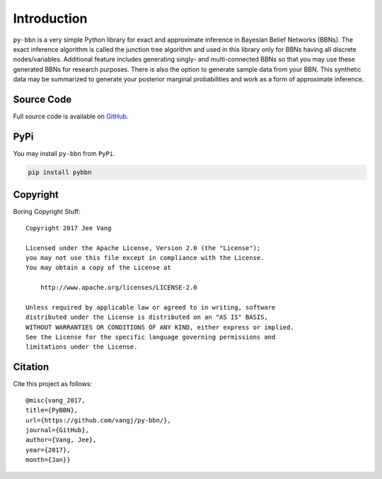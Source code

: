 Introduction
============

``py-bbn`` is a very simple Python library for exact and approximate inference in Bayesian Belief Networks (BBNs).
The exact inference algorithm is called the junction tree algorithm and used in this library only for BBNs
having all discrete nodes/variables. Additional feature includes generating singly- and multi-connected BBNs
so that you may use these generated BBNs for research purposes. There is also the option to generate sample
data from your BBN. This synthetic data may be summarized to generate your posterior marginal probabilities
and work as a form of approximate inference.

Source Code
-----------

Full source code is available on `GitHub <https://github.com/vangj/py-bbn>`_.

PyPi
----

You may install ``py-bbn`` from ``PyPi``.

.. code:: bash

    pip install pybbn

Copyright
---------

Boring Copyright Stuff::

    Copyright 2017 Jee Vang

    Licensed under the Apache License, Version 2.0 (the "License");
    you may not use this file except in compliance with the License.
    You may obtain a copy of the License at

        http://www.apache.org/licenses/LICENSE-2.0

    Unless required by applicable law or agreed to in writing, software
    distributed under the License is distributed on an "AS IS" BASIS,
    WITHOUT WARRANTIES OR CONDITIONS OF ANY KIND, either express or implied.
    See the License for the specific language governing permissions and
    limitations under the License.

Citation
--------

Cite this project as follows::

    @misc{vang_2017,
    title={PyBBN},
    url={https://github.com/vangj/py-bbn/},
    journal={GitHub},
    author={Vang, Jee},
    year={2017},
    month={Jan}}
